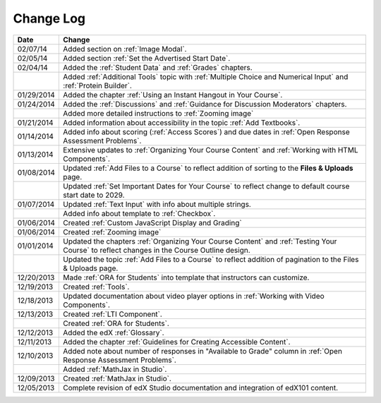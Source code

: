 

**********
Change Log
**********


.. list-table::
   :widths: 10 80
   :header-rows: 1

   * - Date
     - Change
   * - 02/07/14
     - Added section on :ref:`Image Modal`.
   * - 02/05/14
     - Added section :ref:`Set the Advertised Start Date`.
   * - 02/04/14
     - Added the :ref:`Student Data` and :ref:`Grades` chapters.
   * - 
     - Added :ref:`Additional Tools` topic with :ref:`Multiple Choice and Numerical Input` and :ref:`Protein Builder`.
   * - 01/29/2014
     - Added the chapter :ref:`Using an Instant Hangout in Your Course`.
   * - 01/24/2014
     - Added the :ref:`Discussions` and :ref:`Guidance for Discussion Moderators` chapters.
   * - 
     - Added more detailed instructions to :ref:`Zooming image`
   * - 01/21/2014
     - Added information about accessibility in the topic :ref:`Add Textbooks`.
   * - 01/14/2014
     - Added info about scoring (:ref:`Access Scores`) and due dates in :ref:`Open Response Assessment Problems`.
   * - 01/13/2014
     - Extensive updates to :ref:`Organizing Your Course Content` and :ref:`Working with HTML Components`.
   * - 01/08/2014
     - Updated :ref:`Add Files to a Course` to reflect addition of sorting to the **Files & Uploads** page.
   * - 
     - Updated :ref:`Set Important Dates for Your Course` to reflect change to default course start date to 2029.
   * - 01/07/2014
     - Updated :ref:`Text Input` with info about multiple strings.
   * - 
     - Added info about template to :ref:`Checkbox`.
   * - 01/06/2014
     - Created :ref:`Custom JavaScript Display and Grading`
   * - 01/06/2014
     - Created :ref:`Zooming image`
   * - 01/01/2014
     - Updated the chapters :ref:`Organizing Your Course Content` and :ref:`Testing Your Course` to reflect changes in the Course Outline design.
   * - 
     - Updated the topic :ref:`Add Files to a Course` to reflect addition of pagination to the Files & Uploads page.
   * - 12/20/2013
     - Made :ref:`ORA for Students` into template that instructors can customize.
   * - 12/19/2013
     - Created :ref:`Tools`.
   * - 12/18/2013
     - Updated documentation about video player options in :ref:`Working with Video Components`.
   * - 12/13/2013
     - Created :ref:`LTI Component`.
   * - 
     - Created :ref:`ORA for Students`.
   * - 12/12/2013
     - Added the edX :ref:`Glossary`.
   * - 12/11/2013
     - Added the chapter :ref:`Guidelines for Creating Accessible Content`.
   * - 12/10/2013
     - Added note about number of responses in "Available to Grade" column in :ref:`Open Response Assessment Problems`.
   * - 
     - Added :ref:`MathJax in Studio`.
   * - 12/09/2013
     - Created :ref:`MathJax in Studio`.
   * - 12/05/2013
     - Complete revision of edX Studio documentation and integration of edX101 content.
